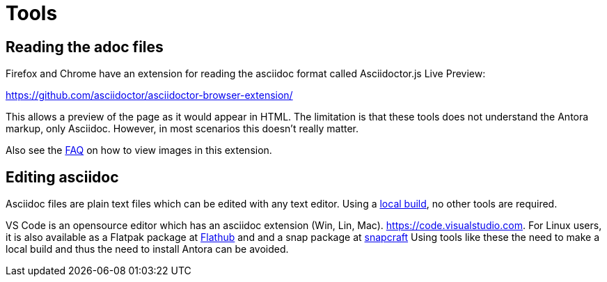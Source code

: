 = Tools

== Reading the adoc files

Firefox and Chrome have an extension for reading the asciidoc format
called Asciidoctor.js Live Preview:

https://github.com/asciidoctor/asciidoctor-browser-extension/

This allows a preview of the page as it would appear in HTML. The
limitation is that these tools does not understand the Antora markup,
only Asciidoc. However, in most scenarios this doesn't really matter.

Also see the xref:FAQ.adoc[FAQ] on how to view images in this extension.

== Editing asciidoc

Asciidoc files are plain text files which can be edited with any
text editor. Using a xref:localbuild.adoc[local build], no other
tools are required.

VS Code is an opensource editor which has an asciidoc extension
(Win, Lin, Mac). https://code.visualstudio.com. For Linux users,
it is also available as a Flatpak package at
https://flathub.org/apps/details/com.visualstudio.code[Flathub]
and and a snap package at https://snapcraft.io/code[snapcraft]
Using tools like these the need to make a local build and thus
the need to install Antora can be avoided.
